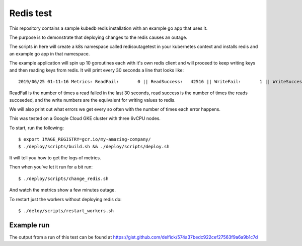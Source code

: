 Redis test
==========

This repository contains a sample kubedb redis installation with an example go
app that uses it.

The purpose is to demonstrate that deploying changes to the redis causes an
outage.

The scripts in here will create a k8s namespace called redisoutagetest in your
kubernetes context and installs redis and an example go app in that
namespace.

The example application will spin up 10 goroutines each with it's own redis
client and will proceed to keep writing keys and then reading keys from redis.
It will print every 30 seconds a line that looks like::

   2019/06/25 01:11:16 Metrics: ReadFail:       0 || ReadSuccess:   42516 || WriteFail:       1 || WriteSuccess:   42511

ReadFail is the number of times a read failed in the last 30 seconds, read success
is the number of times the reads succeeded, and the write numbers are the
equivalent for writing values to redis.

We will also print out what errors we get every so often with the number of times
each error happens.

This was tested on a Google Cloud GKE cluster with three 6vCPU nodes.

To start, run the following::

   $ export IMAGE_REGISTRY=gcr.io/my-amazing-company/
   $ ./deploy/scripts/build.sh && ./deploy/scripts/deploy.sh

It will tell you how to get the logs of metrics.

Then when you've let it run for a bit run::

   $ ./deploy/scripts/change_redis.sh

And watch the metrics show a few minutes outage.

To restart just the workers without deploying redis do::

   $ ./deloy/scripts/restart_workers.sh

Example run
-----------

The output from a run of this test can be found at
https://gist.github.com/delfick/574a37bedc922cef27563f9a6a9b1c7d
